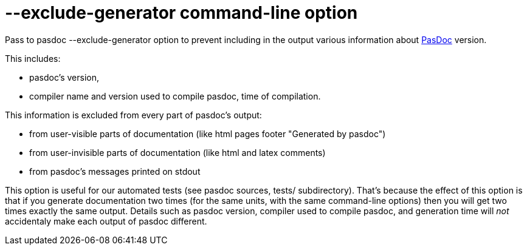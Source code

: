 :doctitle: --exclude-generator command-line option

Pass to pasdoc --exclude-generator option to prevent including in the
output various information about link:index[PasDoc] version.

This includes:

* pasdoc's version,
* compiler name and version used to compile pasdoc, time of compilation.

This information is excluded from every part of pasdoc's output:

* from user-visible parts of documentation (like html pages footer
"Generated by pasdoc")
* from user-invisible parts of documentation
(like html and latex comments)
* from pasdoc's messages printed on
stdout

This option is useful for our automated tests (see pasdoc sources,
tests/ subdirectory). That's because the effect of this option is that
if you generate documentation two times (for the same units, with the
same command-line options) then you will get two times exactly the same
output. Details such as pasdoc version, compiler used to compile pasdoc,
and generation time will _not_ accidentaly make each output of pasdoc
different.

